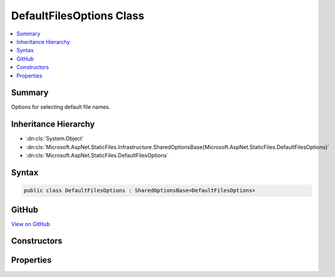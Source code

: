 

DefaultFilesOptions Class
=========================



.. contents:: 
   :local:



Summary
-------

Options for selecting default file names.





Inheritance Hierarchy
---------------------


* :dn:cls:`System.Object`
* :dn:cls:`Microsoft.AspNet.StaticFiles.Infrastructure.SharedOptionsBase{Microsoft.AspNet.StaticFiles.DefaultFilesOptions}`
* :dn:cls:`Microsoft.AspNet.StaticFiles.DefaultFilesOptions`








Syntax
------

.. code-block:: csharp

   public class DefaultFilesOptions : SharedOptionsBase<DefaultFilesOptions>





GitHub
------

`View on GitHub <https://github.com/aspnet/apidocs/blob/master/aspnet/staticfiles/src/Microsoft.AspNet.StaticFiles/DefaultFilesOptions.cs>`_





.. dn:class:: Microsoft.AspNet.StaticFiles.DefaultFilesOptions

Constructors
------------

.. dn:class:: Microsoft.AspNet.StaticFiles.DefaultFilesOptions
    :noindex:
    :hidden:

    
    .. dn:constructor:: Microsoft.AspNet.StaticFiles.DefaultFilesOptions.DefaultFilesOptions()
    
        
    
        Configuration for the DefaultFilesMiddleware.
    
        
    
        
        .. code-block:: csharp
    
           public DefaultFilesOptions()
    
    .. dn:constructor:: Microsoft.AspNet.StaticFiles.DefaultFilesOptions.DefaultFilesOptions(Microsoft.AspNet.StaticFiles.Infrastructure.SharedOptions)
    
        
    
        Configuration for the DefaultFilesMiddleware.
    
        
        
        
        :type sharedOptions: Microsoft.AspNet.StaticFiles.Infrastructure.SharedOptions
    
        
        .. code-block:: csharp
    
           public DefaultFilesOptions(SharedOptions sharedOptions)
    

Properties
----------

.. dn:class:: Microsoft.AspNet.StaticFiles.DefaultFilesOptions
    :noindex:
    :hidden:

    
    .. dn:property:: Microsoft.AspNet.StaticFiles.DefaultFilesOptions.DefaultFileNames
    
        
    
        An ordered list of file names to select by default. List length and ordering may affect performance.
    
        
        :rtype: System.Collections.Generic.IList{System.String}
    
        
        .. code-block:: csharp
    
           public IList<string> DefaultFileNames { get; set; }
    

